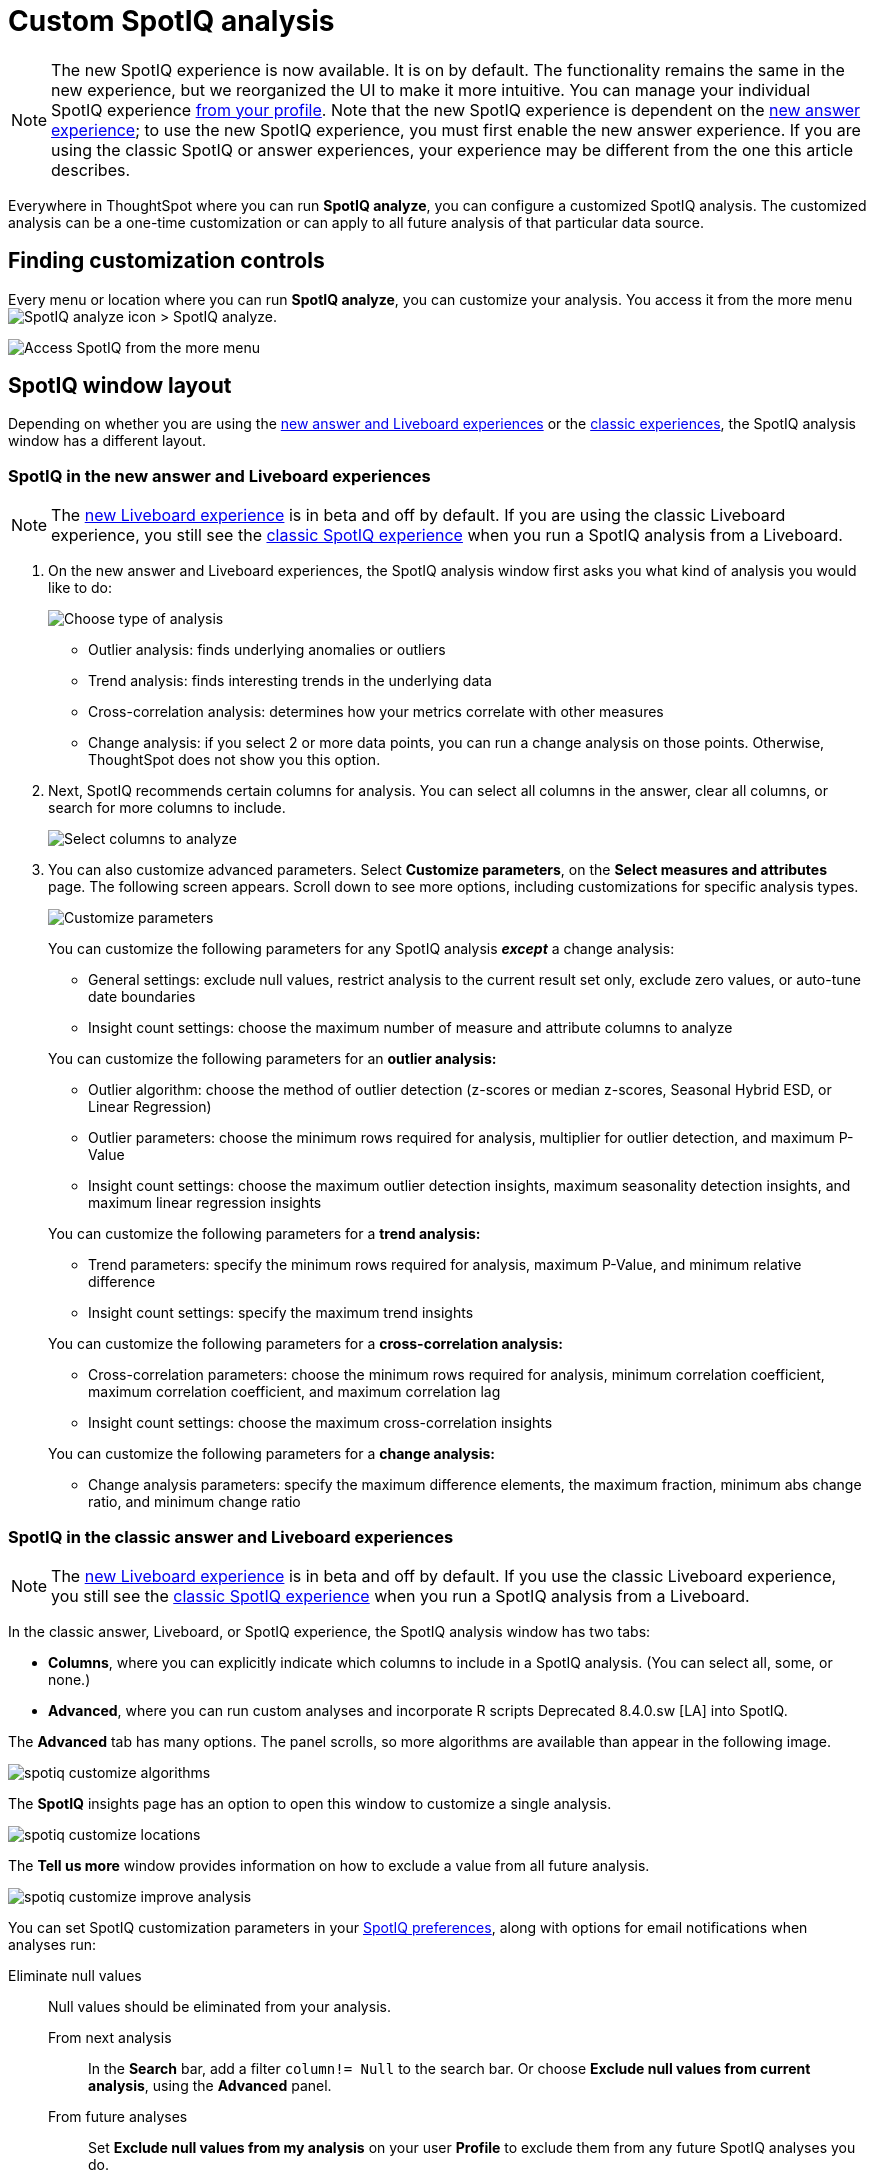 = Custom SpotIQ analysis
:last_updated: 02/12/2021
:linkattrs:
:experimental:
:page-partial:
:page-aliases: /spotiq/customization.adoc
:description: Everywhere in ThoughtSpot where you can run SpotIQ analyze, you can configure a customized SpotIQ analysis.


NOTE: The new SpotIQ experience is now available. It is on by default. The functionality remains the same in the new experience, but we reorganized the UI to make it more intuitive. You can manage your individual SpotIQ experience xref:user-profile.adoc#spotiq[from your profile]. Note that the new SpotIQ experience is dependent on the xref:answer-experience-new.adoc[new answer experience]; to use the new SpotIQ experience, you must first enable the new answer experience. If you are using the classic SpotIQ or answer experiences, your experience may be different from the one this article describes.

Everywhere in ThoughtSpot where you can run *SpotIQ analyze*, you can configure a customized SpotIQ analysis.
The customized analysis can be a one-time customization or can apply to all future analysis of that particular data source.

== Finding customization controls

Every menu or location where you can run *SpotIQ analyze*, you can customize your analysis.
You access it from the more menu image:icon-more-10px.png[SpotIQ analyze icon] > SpotIQ analyze.

image::spotiq-more-menu.png[Access SpotIQ from the more menu]

== SpotIQ window layout

Depending on whether you are using the <<new-answer-experience,new answer and Liveboard experiences>> or the <<classic-experience,classic experiences>>, the SpotIQ analysis window has a different layout.

[#new-answer-experience]
=== SpotIQ in the new answer and Liveboard experiences

NOTE: The xref:liveboard-experience-new.adoc[new Liveboard experience] is in beta and off by default. If you are using the classic Liveboard experience, you still see the <<classic-experience,classic SpotIQ experience>> when you run a SpotIQ analysis from a Liveboard.

. On the new answer and Liveboard experiences, the SpotIQ analysis window first asks you what kind of analysis you would like to do:
+
image::spotiq-analyze-choose.png[Choose type of analysis]
+
* Outlier analysis: finds underlying anomalies or outliers
* Trend analysis: finds interesting trends in the underlying data
* Cross-correlation analysis: determines how your metrics correlate with other measures
* Change analysis: if you select 2 or more data points, you can run a change analysis on those points. Otherwise, ThoughtSpot does not show you this option.

. Next, SpotIQ recommends certain columns for analysis. You can select all columns in the answer, clear all columns, or search for more columns to include.
+
image::spotiq-analyze-select-columns.png[Select columns to analyze]

. You can also customize advanced parameters. Select *Customize parameters*, on the *Select measures and attributes* page. The following screen appears. Scroll down to see more options, including customizations for specific analysis types.
+
image::spotiq-analyze-customize-parameters.png[Customize parameters]
+
You can customize the following parameters for any SpotIQ analysis *_except_* a change analysis:
+
--
* General settings: exclude null values, restrict analysis to the current result set only, exclude zero values, or auto-tune date boundaries
* Insight count settings: choose the maximum number of measure and attribute columns to analyze
--
+
You can customize the following parameters for an *outlier analysis:*
+
--
* Outlier algorithm: choose the method of outlier detection (z-scores or median z-scores, Seasonal Hybrid ESD, or Linear Regression)

* Outlier parameters: choose the minimum rows required for analysis, multiplier for outlier detection, and maximum P-Value

* Insight count settings: choose the maximum outlier detection insights, maximum seasonality detection insights, and maximum linear regression insights
--
+
You can customize the following parameters for a *trend analysis:*
+
--
* Trend parameters: specify the minimum rows required for analysis, maximum P-Value, and minimum relative difference

* Insight count settings: specify the maximum trend insights
--
+

You can customize the following parameters for a *cross-correlation analysis:*
+
--
* Cross-correlation parameters: choose the minimum rows required for analysis, minimum correlation coefficient, maximum correlation coefficient, and maximum correlation lag

* Insight count settings: choose the maximum cross-correlation insights
--
+
You can customize the following parameters for a *change analysis:*
+
--
* Change analysis parameters: specify the maximum difference elements, the maximum fraction, minimum abs change ratio, and minimum change ratio
--

[#classic-experience]
=== SpotIQ in the classic answer and Liveboard experiences

NOTE: The xref:liveboard-experience-new.adoc[new Liveboard experience] is in beta and off by default. If you use the classic Liveboard experience, you still see the <<classic-experience,classic SpotIQ experience>> when you run a SpotIQ analysis from a Liveboard.

In the classic answer, Liveboard, or SpotIQ experience, the SpotIQ analysis window has two tabs:

* *Columns*, where you can explicitly indicate which columns to include in a SpotIQ analysis.
(You can select all, some, or none.)
* *Advanced*, where you can run custom analyses and incorporate R scripts [.label.label-dep]#Deprecated 8.4.0.sw [LA]# into SpotIQ.

The *Advanced* tab has many options.
The panel scrolls, so more algorithms are available than appear in the following image.

image::spotiq-customize-algorithms.png[]

The *SpotIQ* insights page has an option to open this window to customize a single analysis.

image::spotiq-customize-locations.png[]

The *Tell us more* window provides information on how to exclude a value from all future analysis.

image::spotiq-customize-improve-analysis.png[]

You can set SpotIQ customization parameters in your xref:spotiq-preferences.adoc[SpotIQ preferences], along with options for email notifications when analyses run:

Eliminate null values::
  Null values should be eliminated from your analysis.
  From next analysis;; In the *Search* bar, add a filter `column!= Null` to the search bar. Or choose *Exclude null values from current analysis*, using the *Advanced* panel.
  From future analyses;; Set *Exclude null values from my analysis* on your user *Profile* to exclude them from any future SpotIQ analyses you do.

Exclude uninteresting column(s) in insight::
  You should always exclude columns you are not interested from your analysis.
  From next analysis;; Use the *EXCLUDE* option of *SPOTIQ PREFERENCE* under the *DATA* tab to exclude any column permanently from all future analysis.
  From future analyses;; Not applicable.

Include an interesting column::
  You can always include columns that interest you in your analysis.
  From next analysis;; Choose *Customize analysis* and select columns that you want to include.
  From future analyses;; Ensure *Index Priority* is between 8-10 on the column under the *DATA* tab.

Remove known date outliers::
  Your data may contain known outliers.
+
For example, you are in the middle of a quarter and only want to analyze the previous quarter. Anything from the present quarter could contain an outlier.
  From next analysis;; In the *Search* bar, add a filter date< last time period to the search bar.
  From future analyses;; Not applicable.

Too few insights::
  Your SpotIQ analysis may not provide you as many insights as you think it should.
  From next analysis;; Choose *Customize analysis*, select the *Advanced tab*, and decrease the *Multiplier for Outlier Detection* to a value closer to zero.
  From future analyses;; Not applicable.
